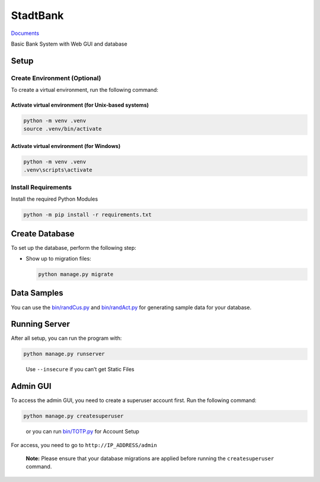 StadtBank
=========

|Pylint|

`Documents <https://kafalar-karisik.github.io/StadtBank/>`__

Basic Bank System with Web GUI and database

Setup
-----

Create Environment (Optional)
~~~~~~~~~~~~~~~~~~~~~~~~~~~~~

To create a virtual environment, run the following command:

Activate virtual environment (for Unix-based systems)
^^^^^^^^^^^^^^^^^^^^^^^^^^^^^^^^^^^^^^^^^^^^^^^^^^^^^

.. code:: shell

   python -m venv .venv
   source .venv/bin/activate

Activate virtual environment (for Windows)
^^^^^^^^^^^^^^^^^^^^^^^^^^^^^^^^^^^^^^^^^^

.. code:: shell

   python -m venv .venv
   .venv\scripts\activate

Install Requirements
~~~~~~~~~~~~~~~~~~~~

Install the required Python Modules

.. code:: shell

   python -m pip install -r requirements.txt

Create Database
---------------

To set up the database, perform the following step:

-  Show up to migration files:

   .. code:: shell

      python manage.py migrate

Data Samples
------------

You can use the `bin/randCus.py <bin/randCus.py>`__ and
`bin/randAct.py <bin/randAct.py>`__ for generating sample data for your
database.

Running Server
--------------

After all setup, you can run the program with:

.. code:: shell

   python manage.py runserver

..

   Use ``--insecure`` if you can’t get Static Files

Admin GUI
---------

To access the admin GUI, you need to create a superuser account first.
Run the following command:

.. code:: shell

   python manage.py createsuperuser

..

   or you can run `bin/TOTP.py <bin/TOTP.py>`__ for Account Setup

For access, you need to go to ``http://IP_ADDRESS/admin``

   **Note:** Please ensure that your database migrations are applied
   before running the ``createsuperuser`` command.

.. |Pylint| image:: https://github.com/Kafalar-Karisik/StadtBank/actions/workflows/pylint.yml/badge.svg?branch=Django-Tailwind
   :target: https://github.com/Kafalar-Karisik/StadtBank/actions/workflows/pylint.yml
